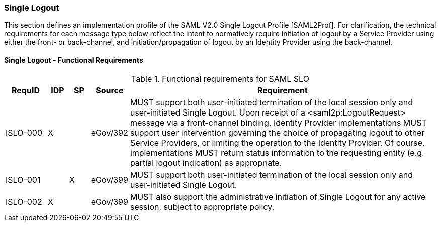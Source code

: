 === Single Logout
This section defines an implementation profile of the SAML V2.0 Single Logout Profile [SAML2Prof].
For clarification, the technical requirements for each message type below reflect the intent to normatively require initiation of logout by a Service Provider using either the front- or back-channel, and initiation/propagation of logout by an Identity Provider using the back-channel.

==== Single Logout - Functional Requirements

.Functional requirements for SAML SLO 
[width="100%", cols="4,2,2,3,30", options="header"]
|====================
| RequID  |  IDP | SP | Source    | Requirement                                                                     

| ISLO-000 |  X   |   | eGov/392  | MUST support both user-initiated termination of the local session only and user-initiated Single Logout. Upon receipt of a <saml2p:LogoutRequest> message via a front-channel binding, Identity Provider implementations MUST support user intervention governing the choice of propagating logout to other Service Providers, or limiting the operation to the Identity Provider. Of course, implementations MUST return status information to the requesting entity (e.g. partial logout indication) as appropriate.

| ISLO-001 |     | X  | eGov/399  | MUST support both user-initiated termination of the local session only and user-initiated Single Logout.

| ISLO-002 |  X  |    | eGov/399  | MUST also support the administrative initiation of Single Logout for any active session, subject to appropriate policy.

|====================
